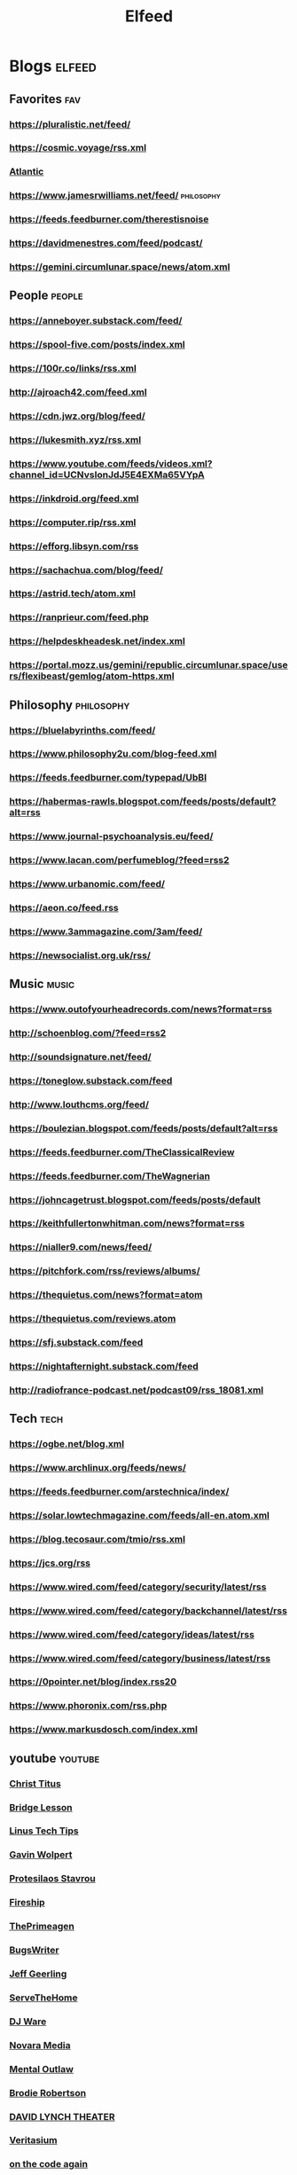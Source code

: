 #+TITLE: Elfeed

* Blogs :elfeed:

** Favorites :fav:
*** https://pluralistic.net/feed/
*** https://cosmic.voyage/rss.xml
*** [[https://www.theatlantic.com/feed/best-of/][Atlantic]]
*** https://www.jamesrwilliams.net/feed/ :philosophy:
*** https://feeds.feedburner.com/therestisnoise
*** https://davidmenestres.com/feed/podcast/
*** https://gemini.circumlunar.space/news/atom.xml
** People :people:
*** https://anneboyer.substack.com/feed/
*** https://spool-five.com/posts/index.xml
*** https://100r.co/links/rss.xml
*** http://ajroach42.com/feed.xml
*** https://cdn.jwz.org/blog/feed/
*** https://lukesmith.xyz/rss.xml
*** https://www.youtube.com/feeds/videos.xml?channel_id=UCNvsIonJdJ5E4EXMa65VYpA
*** https://inkdroid.org/feed.xml
*** https://computer.rip/rss.xml
*** https://efforg.libsyn.com/rss
*** https://sachachua.com/blog/feed/
*** https://astrid.tech/atom.xml
*** https://ranprieur.com/feed.php
*** https://helpdeskheadesk.net/index.xml
*** https://portal.mozz.us/gemini/republic.circumlunar.space/users/flexibeast/gemlog/atom-https.xml
** Philosophy :philosophy:
*** https://bluelabyrinths.com/feed/
*** https://www.philosophy2u.com/blog-feed.xml
*** https://feeds.feedburner.com/typepad/UbBI
*** https://habermas-rawls.blogspot.com/feeds/posts/default?alt=rss
*** https://www.journal-psychoanalysis.eu/feed/
*** https://www.lacan.com/perfumeblog/?feed=rss2
*** https://www.urbanomic.com/feed/
*** https://aeon.co/feed.rss
*** https://www.3ammagazine.com/3am/feed/
*** https://newsocialist.org.uk/rss/
** Music :music:
*** https://www.outofyourheadrecords.com/news?format=rss
*** http://schoenblog.com/?feed=rss2
*** http://soundsignature.net/feed/
*** https://toneglow.substack.com/feed
*** http://www.louthcms.org/feed/
*** https://boulezian.blogspot.com/feeds/posts/default?alt=rss
*** https://feeds.feedburner.com/TheClassicalReview
*** https://feeds.feedburner.com/TheWagnerian
*** https://johncagetrust.blogspot.com/feeds/posts/default
*** https://keithfullertonwhitman.com/news?format=rss
*** https://nialler9.com/news/feed/
*** https://pitchfork.com/rss/reviews/albums/
*** https://thequietus.com/news?format=atom
*** https://thequietus.com/reviews.atom
*** https://sfj.substack.com/feed
*** https://nightafternight.substack.com/feed
*** http://radiofrance-podcast.net/podcast09/rss_18081.xml
** Tech :tech:
*** https://ogbe.net/blog.xml
*** https://www.archlinux.org/feeds/news/
*** https://feeds.feedburner.com/arstechnica/index/
*** https://solar.lowtechmagazine.com/feeds/all-en.atom.xml
*** https://blog.tecosaur.com/tmio/rss.xml
*** https://jcs.org/rss
*** https://www.wired.com/feed/category/security/latest/rss
*** https://www.wired.com/feed/category/backchannel/latest/rss
*** https://www.wired.com/feed/category/ideas/latest/rss
*** https://www.wired.com/feed/category/business/latest/rss
*** https://0pointer.net/blog/index.rss20
*** https://www.phoronix.com/rss.php
*** https://www.markusdosch.com/index.xml
** youtube :youtube:
*** [[https://www.youtube.com/feeds/videos.xml?channel_id=UCg6gPGh8HU2U01vaFCAsvmQ][Christ Titus]]
*** [[https://www.youtube.com/feeds/videos.xml?channel_id=UCWeZ5bG_ifLA1L9PnGcUOGA][Bridge Lesson]]
*** [[https://www.youtube.com/feeds/videos.xml?channel_id=UCXuqSBlHAE6Xw-yeJA0Tunw][Linus Tech Tips]]
*** [[https://www.youtube.com/feeds/videos.xml?channel_id=UCqFLoLfntLktDO4A0j2UKWA][Gavin Wolpert]]
*** [[https://www.youtube.com/feeds/videos.xml?channel_id=UC0uTPqBCFIpZxlz_Lv1tk_g][Protesilaos Stavrou]]
*** [[https://www.youtube.com/feeds/videos.xml?channel_id=UCsBjURrPoezykLs9EqgamOA][Fireship]]
*** [[https://www.youtube.com/feeds/videos.xml?channel_id=UC8ENHE5xdFSwx71u3fDH5Xw][ThePrimeagen]]
*** [[https://www.youtube.com/feeds/videos.xml?channel_id=UCngn7SVujlvskHRvRKc1cTw][BugsWriter]]
*** [[https://www.youtube.com/feeds/videos.xml?channel_id=UCR-DXc1voovS8nhAvccRZhg][Jeff Geerling]]
*** [[https://www.youtube.com/feeds/videos.xml?channel_id=UCv6J_jJa8GJqFwQNgNrMuww][ServeTheHome]]
*** [[https://www.youtube.com/feeds/videos.xml?channel_id=UC05XpvbHZUQOfA6xk4dlmcw][DJ Ware]]
*** [[https://www.youtube.com/feeds/videos.xml?channel_id=UCOzMAa6IhV6uwYQATYG_2kg][Novara Media]]
*** [[https://www.youtube.com/feeds/videos.xml?channel_id=UC7YOGHUfC1Tb6E4pudI9STA][Mental Outlaw]]
*** [[https://www.youtube.com/feeds/videos.xml?channel_id=UCld68syR8Wi-GY_n4CaoJGA][Brodie Robertson]]
*** [[https://www.youtube.com/feeds/videos.xml?channel_id=UCDLD_zxiuyh1IMasq9nbjrA][DAVID LYNCH THEATER]]
*** [[https://www.youtube.com/feeds/videos.xml?channel_id=UCHnyfMqiRRG1u-2MsSQLbXA][Veritasium]]
*** [[https://www.youtube.com/feeds/videos.xml?channel_id=UCKlYSDBb1KBcZyCRbniW1ig][on the code again]]
*** [[https://www.youtube.com/feeds/videos.xml?channel_id=UCsnGwSIHyoYN0kiINAGUKxg][Wolfgang's Channel]]
*** [[https://www.youtube.com/feeds/videos.xml?channel_id=UC9x0AN7BWHpCDHSm9NiJFJQ][NetworkChuck]]
*** [[https://www.youtube.com/feeds/videos.xml?channel_id=UC2eYFnH61tmytImy1mTYvhA][Luke Smith]]
*** [[https://www.youtube.com/feeds/videos.xml?channel_id=UCbTp1BYjpuhDRG5OmgIT8iw][James Tomasino]]
*** [[https://www.youtube.com/feeds/videos.xml?channel_id=UCnkp4xDOwqqJD7sSM3xdUiQ][Adam Neely]]
*** [[https://www.youtube.com/feeds/videos.xml?channel_id=UCqNpjt_UcMPgm_9gphZgHYA][münecat]]
*** [[https://www.youtube.com/feeds/videos.xml?channel_id=UC2RCcnTltR3HMQOYVqwmweA][Steve Yegge]]
*** [[https://www.youtube.com/feeds/videos.xml?channel_id=UCAiiOTio8Yu69c3XnR7nQBQ][System Crafters]]
*** [[https://www.youtube.com/feeds/videos.xml?channel_id=UCYO_jab_esuFRV4b17AJtAw][3Blue1Brown]]
